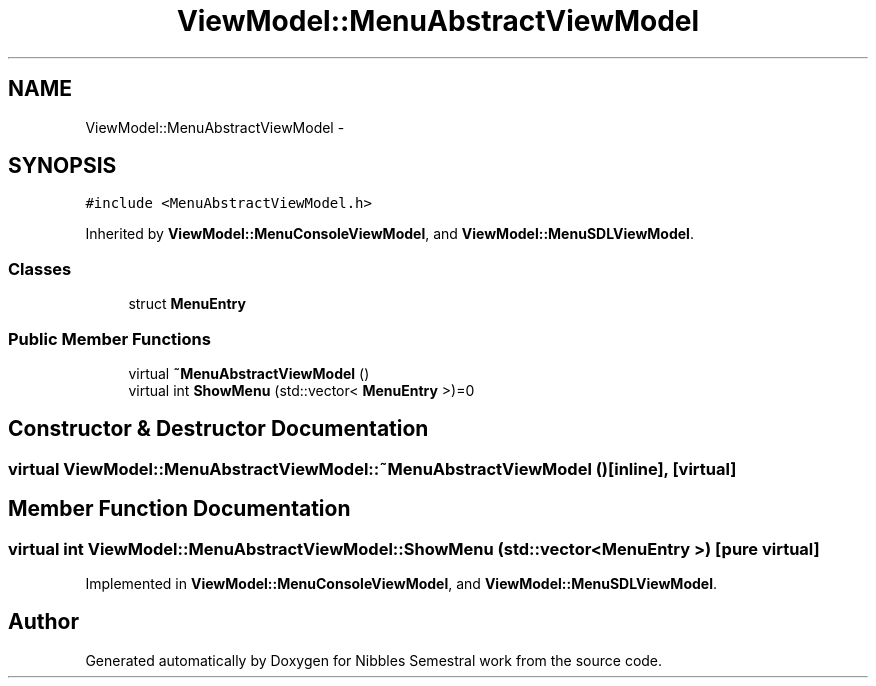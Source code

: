 .TH "ViewModel::MenuAbstractViewModel" 3 "Mon Apr 11 2016" "Nibbles Semestral work" \" -*- nroff -*-
.ad l
.nh
.SH NAME
ViewModel::MenuAbstractViewModel \- 
.SH SYNOPSIS
.br
.PP
.PP
\fC#include <MenuAbstractViewModel\&.h>\fP
.PP
Inherited by \fBViewModel::MenuConsoleViewModel\fP, and \fBViewModel::MenuSDLViewModel\fP\&.
.SS "Classes"

.in +1c
.ti -1c
.RI "struct \fBMenuEntry\fP"
.br
.in -1c
.SS "Public Member Functions"

.in +1c
.ti -1c
.RI "virtual \fB~MenuAbstractViewModel\fP ()"
.br
.ti -1c
.RI "virtual int \fBShowMenu\fP (std::vector< \fBMenuEntry\fP >)=0"
.br
.in -1c
.SH "Constructor & Destructor Documentation"
.PP 
.SS "virtual ViewModel::MenuAbstractViewModel::~MenuAbstractViewModel ()\fC [inline]\fP, \fC [virtual]\fP"

.SH "Member Function Documentation"
.PP 
.SS "virtual int ViewModel::MenuAbstractViewModel::ShowMenu (std::vector< \fBMenuEntry\fP >)\fC [pure virtual]\fP"

.PP
Implemented in \fBViewModel::MenuConsoleViewModel\fP, and \fBViewModel::MenuSDLViewModel\fP\&.

.SH "Author"
.PP 
Generated automatically by Doxygen for Nibbles Semestral work from the source code\&.
